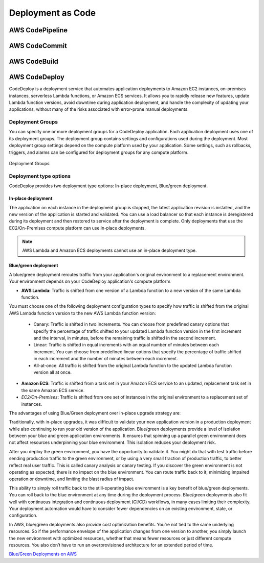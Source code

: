 Deployment as Code
##################

AWS CodePipeline
****************



AWS CodeCommit
**************


AWS CodeBuild
*************


AWS CodeDeploy
**************

CodeDeploy is a deployment service that automates application deployments to Amazon EC2 instances, on-premises instances, serverless Lambda functions, or Amazon ECS services. It allows you to rapidly release new features, update Lambda function versions, avoid downtime during application deployment, and handle the complexity of updating your applications, without many of the risks associated with error-prone manual deployments. 

Deployment Groups
=================

You can specify one or more deployment groups for a CodeDeploy application. Each application deployment uses one of its deployment groups. The deployment group contains settings and configurations used during the deployment. Most deployment group settings depend on the compute platform used by your application. Some settings, such as rollbacks, triggers, and alarms can be configured for deployment groups for any compute platform.

.. figure:: /deployment_d/groups.png
   	:align: center

	Deployment Groups

Deployment type options
=======================

CodeDeploy provides two deployment type options: In-place deployment, Blue/green deployment.

In-place deployment
-------------------

The application on each instance in the deployment group is stopped, the latest application revision is installed, and the new version of the application is started and validated. You can use a load balancer so that each instance is deregistered during its deployment and then restored to service after the deployment is complete. Only deployments that use the EC2/On-Premises compute platform can use in-place deployments. 

.. Note::

	AWS Lambda and Amazon ECS deployments cannot use an in-place deployment type.

Blue/green deployment
---------------------

A blue/green deployment reroutes traffic from your application's original environment to a replacement environment. Your environment depends on your CodeDeploy application's compute platform.

* **AWS Lambda**: Traffic is shifted from one version of a Lambda function to a new version of the same Lambda function.
You must choose one of the following deployment configuration types to specify how traffic is shifted from the original AWS Lambda function version to the new AWS Lambda function version:

	* Canary: Traffic is shifted in two increments. You can choose from predefined canary options that specify the percentage of traffic shifted to your updated Lambda function version in the first increment and the interval, in minutes, before the remaining traffic is shifted in the second increment.

	* Linear: Traffic is shifted in equal increments with an equal number of minutes between each increment. You can choose from predefined linear options that specify the percentage of traffic shifted in each increment and the number of minutes between each increment.

	* All-at-once: All traffic is shifted from the original Lambda function to the updated Lambda function version all at once.

* **Amazon ECS**: Traffic is shifted from a task set in your Amazon ECS service to an updated, replacement task set in the same Amazon ECS service.

* *EC2/On-Premises*: Traffic is shifted from one set of instances in the original environment to a replacement set of instances.

The advantages of using Blue/Green deployment over in-place upgrade strategy are:

Traditionally, with in-place upgrades, it was difficult to validate your new application version in a production deployment while also continuing to run your old version of the application. Blue/green deployments provide a level of isolation between your blue and green application environments. It ensures that spinning up a parallel green environment does not affect resources underpinning your blue environment. This isolation reduces your deployment risk.

After you deploy the green environment, you have the opportunity to validate it. You might do that with test traffic before sending production traffic to the green environment, or by using a very small fraction of production traffic, to better reflect real user traffic. This is called canary analysis or canary testing. If you discover the green environment is not operating as expected, there is no impact on the blue environment. You can route traffic back to it, minimizing impaired operation or downtime, and limiting the blast radius of impact.

This ability to simply roll traffic back to the still-operating blue environment is a key benefit of blue/green deployments. You can roll back to the blue environment at any time during the deployment process. Blue/green deployments also fit well with continuous integration and continuous deployment (CI/CD) workflows, in many cases limiting their complexity. Your deployment automation would have to consider fewer dependencies on an existing environment, state, or configuration. 

In AWS, blue/green deployments also provide cost optimization benefits. You’re not tied to the same underlying resources. So if the performance envelope of the application changes from one version to another, you simply launch the new environment with optimized resources, whether that means fewer resources or just different compute resources. You also don’t have to run an overprovisioned architecture for an extended period of time.

`Blue/Green Deployments on AWS <https://d1.awsstatic.com/whitepapers/AWS_Blue_Green_Deployments.pdf>`_